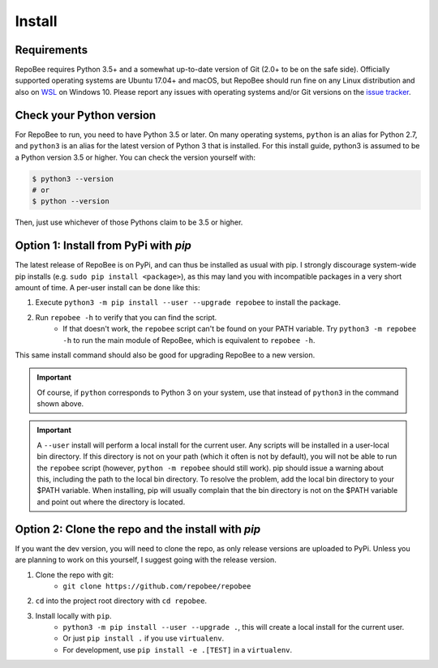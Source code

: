 .. _install:

Install
*******

Requirements
------------
RepoBee requires Python 3.5+ and a somewhat up-to-date version of Git (2.0+ to
be on the safe side). Officially supported operating systems are Ubuntu 17.04+
and macOS, but RepoBee should run fine on any Linux distribution and also on
WSL_ on Windows 10. Please report any issues with operating systems and/or Git
versions on the `issue tracker`_.

.. _pypi:

Check your Python version
-------------------------
For RepoBee to run, you need to have Python 3.5 or later. On many operating
systems, ``python`` is an alias for Python 2.7, and ``python3`` is an alias for
the latest version of Python 3 that is installed. For this install guide,
python3 is assumed to be a Python version 3.5 or higher. You can check the
version yourself with:

.. code-block:: bash

    $ python3 --version
    # or
    $ python --version

Then, just use whichever of those Pythons claim to be 3.5 or higher.

Option 1: Install from PyPi with `pip`
--------------------------------------
The latest release of RepoBee is on PyPi, and can thus be installed as usual with pip.
I strongly discourage system-wide pip installs (e.g. ``sudo pip install <package>``), as this
may land you with incompatible packages in a very short amount of time. A per-user install
can be done like this:

1. Execute ``python3 -m pip install --user --upgrade repobee`` to install the package.
2. Run ``repobee -h`` to verify that you can find the script.
    - If that doesn't work, the ``repobee`` script can't be found on your PATH
      variable. Try ``python3 -m repobee -h`` to run the main module of
      RepoBee, which is equivalent to ``repobee -h``.

This same install command should also be good for upgrading RepoBee to a new
version.

.. important::

   Of course, if ``python`` corresponds to Python 3 on your system, use that
   instead of ``python3`` in the command shown above.

.. important::

    A ``--user`` install will perform a local install for the current user. Any
    scripts will be installed in a user-local bin directory. If this directory
    is not on your path (which it often is not by default), you will not be
    able to run the ``repobee`` script (however, ``python -m repobee``
    should still work). pip should issue a warning about this, including the
    path to the local bin directory. To resolve the problem, add the local bin
    directory to your $PATH variable. When installing, pip will usually complain
    that the bin directory is not on the $PATH variable and point out where the
    directory is located.

.. _clone repo:

Option 2: Clone the repo and the install with `pip`
---------------------------------------------------
If you want the dev version, you will need to clone the repo, as only release versions are uploaded
to PyPi. Unless you are planning to work on this yourself, I suggest going with the release version.

1. Clone the repo with git:
    - ``git clone https://github.com/repobee/repobee``
2. ``cd`` into the project root directory with ``cd repobee``.
3. Install locally with ``pip``.
    - ``python3 -m pip install --user --upgrade .``, this will create a local
      install for the current user.
    - Or just ``pip install .`` if you use ``virtualenv``.
    - For development, use ``pip install -e .[TEST]`` in a ``virtualenv``.

.. _WSL: https://docs.microsoft.com/en-us/windows/wsl/install-win10
.. _issue tracker: https://github.com/repobee/repobee/issues
